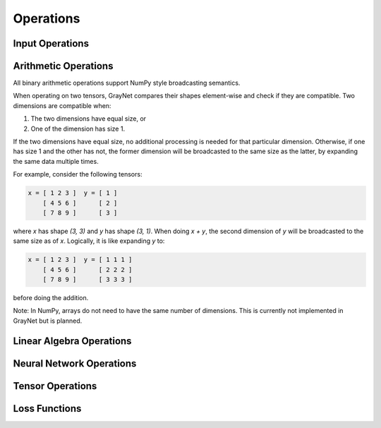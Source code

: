 Operations
==========

.. doxygenclass:: Expression
   :members:

Input Operations
----------------

.. doxygengroup:: Input_Operations
   :members:
   :content-only:

Arithmetic Operations
---------------------

All binary arithmetic operations support NumPy style broadcasting semantics.

When operating on two tensors, GrayNet compares their shapes element-wise and check if they are compatible. Two dimensions are compatible when:

1. The two dimensions have equal size, or
2. One of the dimension has size 1.

If the two dimensions have equal size, no additional processing is needed for that particular dimension.
Otherwise, if one has size 1 and the other has not, the former dimension will be broadcasted to the same size as the latter, by expanding the same data multiple times.

For example, consider the following tensors:

.. code-block:: none

   x = [ 1 2 3 ]  y = [ 1 ]
       [ 4 5 6 ]      [ 2 ]
       [ 7 8 9 ]      [ 3 ]

where `x` has shape `(3, 3)` and `y` has shape `(3, 1)`. When doing `x + y`, the second dimension of `y` will be broadcasted to the same size as of `x`.
Logically, it is like expanding `y` to:

.. code-block:: none

   x = [ 1 2 3 ]  y = [ 1 1 1 ]
       [ 4 5 6 ]      [ 2 2 2 ]
       [ 7 8 9 ]      [ 3 3 3 ]

before doing the addition.

Note: In NumPy, arrays do not need to have the same number of dimensions. This is currently not implemented in GrayNet but is planned.

.. doxygengroup:: Arithmetic_Operations
   :members:
   :content-only:

Linear Algebra Operations
-------------------------

.. doxygengroup:: Linear_Algebra_Operations
   :members:
   :content-only:

Neural Network Operations
-------------------------

.. doxygengroup:: Neural_Network_Operations
   :members:
   :content-only:

Tensor Operations
-----------------

.. doxygengroup:: Tensor_Operations
   :members:
   :content-only:

Loss Functions
--------------

.. doxygengroup:: Loss_Functions
   :members:
   :content-only:
